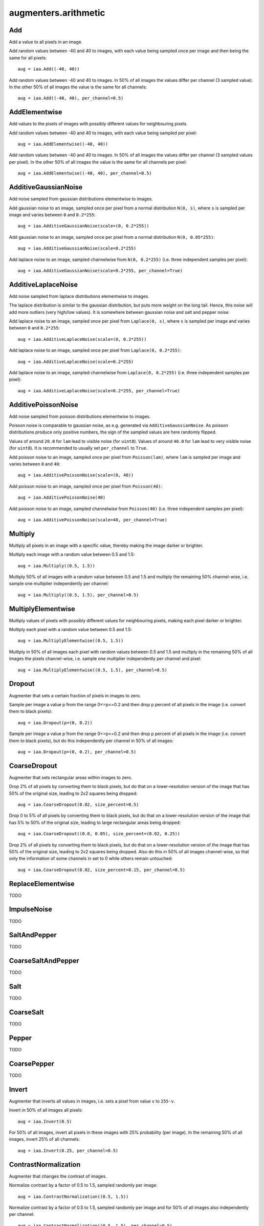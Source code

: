 *********************
augmenters.arithmetic
*********************


Add
---

Add a value to all pixels in an image.

Add random values between -40 and 40 to images, with each value being sampled
once per image and then being the same for all pixels::

    aug = iaa.Add((-40, 40))

.. figure:: ../../images/overview_of_augmenters/arithmetic/add.jpg
    :alt: Add

Add random values between -40 and 40 to images. In 50% of all images the
values differ per channel (3 sampled value). In the other 50% of all images
the value is the same for all channels::

    aug = iaa.Add((-40, 40), per_channel=0.5)

.. figure:: ../../images/overview_of_augmenters/arithmetic/add_per_channel.jpg
    :alt: Add per channel


AddElementwise
--------------

Add values to the pixels of images with possibly different values
for neighbouring pixels.

Add random values between -40 and 40 to images, with each value being sampled
per pixel::

    aug = iaa.AddElementwise((-40, 40))

.. figure:: ../../images/overview_of_augmenters/arithmetic/addelementwise.jpg
    :alt: AddElementwise

Add random values between -40 and 40 to images. In 50% of all images the
values differ per channel (3 sampled values per pixel).
In the other 50% of all images the value is the same for all channels per pixel::

    aug = iaa.AddElementwise((-40, 40), per_channel=0.5)

.. figure:: ../../images/overview_of_augmenters/arithmetic/addelementwise_per_channel.jpg
    :alt: AddElementwise per channel


AdditiveGaussianNoise
---------------------

Add noise sampled from gaussian distributions elementwise to images.

Add gaussian noise to an image, sampled once per pixel from a normal
distribution ``N(0, s)``, where ``s`` is sampled per image and varies between
``0`` and ``0.2*255``::

    aug = iaa.AdditiveGaussianNoise(scale=(0, 0.2*255))

.. figure:: ../../images/overview_of_augmenters/arithmetic/additivegaussiannoise.jpg
    :alt: AdditiveGaussianNoise

Add gaussian noise to an image, sampled once per pixel from a normal
distribution ``N(0, 0.05*255)``::

    aug = iaa.AdditiveGaussianNoise(scale=0.2*255)

.. figure:: ../../images/overview_of_augmenters/arithmetic/additivegaussiannoise_large.jpg
    :alt: AdditiveGaussianNoise large

Add laplace noise to an image, sampled channelwise from
``N(0, 0.2*255)`` (i.e. three independent samples per pixel)::

    aug = iaa.AdditiveGaussianNoise(scale=0.2*255, per_channel=True)

.. figure:: ../../images/overview_of_augmenters/arithmetic/additivegaussiannoise_per_channel.jpg
    :alt: AdditiveGaussianNoise per channel

.. Add gaussian noise from ``N(0, 0.05*255)`` to an image. For 50% of all images,
    a single value is sampled for each pixel and re-used for all three channels
    of that pixel. For the other 50% of all images, three values are sampled
    per pixel (i.e. channelwise sampling).::

        aug = iaa.AdditiveGaussianNoise(scale=0.2*255, per_channel=0.5)

    .. figure:: ../../images/overview_of_augmenters/arithmetic/additivegaussiannoise_per_channel.jpg
        :alt: AdditiveGaussianNoise per channel


AdditiveLaplaceNoise
---------------------

Add noise sampled from laplace distributions elementwise to images.

The laplace distribution is similar to the gaussian distribution, but
puts more weight on the long tail. Hence, this noise will add more
outliers (very high/low values). It is somewhere between gaussian noise and
salt and pepper noise.

Add laplace noise to an image, sampled once per pixel from ``Laplace(0, s)``,
where ``s`` is sampled per image and varies between ``0`` and ``0.2*255``::

    aug = iaa.AdditiveLaplaceNoise(scale=(0, 0.2*255))

.. figure:: ../../images/overview_of_augmenters/arithmetic/additivelaplacenoise.jpg
    :alt: AdditiveLaplaceNoise

Add laplace noise to an image, sampled once per pixel from
``Laplace(0, 0.2*255)``::

    aug = iaa.AdditiveLaplaceNoise(scale=0.2*255)

.. figure:: ../../images/overview_of_augmenters/arithmetic/additivelaplacenoise_large.jpg
    :alt: AdditiveLaplaceNoise large

Add laplace noise to an image, sampled channelwise from
``Laplace(0, 0.2*255)`` (i.e. three independent samples per pixel)::

    aug = iaa.AdditiveLaplaceNoise(scale=0.2*255, per_channel=True)

.. figure:: ../../images/overview_of_augmenters/arithmetic/additivelaplacenoise_per_channel.jpg
    :alt: AdditiveLaplaceNoise per channel

.. Add laplace noise from ``N(0, 0.05*255)`` to an image. For 50% of all images,
    a single value is sampled for each pixel and re-used for all three channels
    of that pixel. For the other 50% of all images, three values are sampled
    per pixel (i.e. channelwise sampling).::

        aug = iaa.AdditiveLaplaceNoise(scale=0.2*255, per_channel=0.5)

    .. figure:: ../../images/overview_of_augmenters/arithmetic/additivelaplacenoise_per_channel.jpg
        :alt: AdditiveLaplaceNoise per channel


AdditivePoissonNoise
---------------------

Add noise sampled from poisson distributions elementwise to images.

Poisson noise is comparable to gaussian noise, as e.g. generated via
``AdditiveGaussianNoise``. As poisson distributions produce only positive
numbers, the sign of the sampled values are here randomly flipped.

Values of around ``20.0`` for ``lam`` lead to visible noise (for ``uint8``).
Values of around ``40.0`` for ``lam`` lead to very visible noise (for
``uint8``).
It is recommended to usually set ``per_channel`` to ``True``.

Add poisson noise to an image, sampled once per pixel from ``Poisson(lam)``,
where ``lam`` is sampled per image and varies between ``0`` and ``40``::

    aug = iaa.AdditivePoissonNoise(scale=(0, 40))

.. figure:: ../../images/overview_of_augmenters/arithmetic/additivepoissonnoise.jpg
    :alt: AdditivePoissonNoise

Add poisson noise to an image, sampled once per pixel from ``Poisson(40)``::

    aug = iaa.AdditivePoissonNoise(40)

.. figure:: ../../images/overview_of_augmenters/arithmetic/additivepoissonnoise_large.jpg
    :alt: AdditivePoissonNoise large

Add poisson noise to an image, sampled channelwise from
``Poisson(40)`` (i.e. three independent samples per pixel)::

    aug = iaa.AdditivePoissonNoise(scale=40, per_channel=True)

.. figure:: ../../images/overview_of_augmenters/arithmetic/additivepoissonnoise_per_channel.jpg
    :alt: AdditivePoissonNoise per channel

.. Add poisson noise from ``Poisson(40)`` to an image. For 50% of all images,
    a single value is sampled for each pixel and re-used for all three channels
    of that pixel. For the other 50% of all images, three values are sampled
    per pixel (i.e. channelwise sampling).::

        aug = iaa.AdditivePoissonNoise(scale=40, per_channel=0.5)

    .. figure:: ../../images/overview_of_augmenters/arithmetic/additivepoissonnoise_per_channel.jpg
        :alt: AdditivePoissonNoise per channel


Multiply
--------

Multiply all pixels in an image with a specific value, thereby making the
image darker or brighter.

Multiply each image with a random value between 0.5 and 1.5::

    aug = iaa.Multiply((0.5, 1.5))

.. figure:: ../../images/overview_of_augmenters/arithmetic/multiply.jpg
    :alt: Multiply

Multiply 50% of all images with a random value between 0.5 and 1.5
and multiply the remaining 50% channel-wise, i.e. sample one multiplier
independently per channel::

    aug = iaa.Multiply((0.5, 1.5), per_channel=0.5)

.. figure:: ../../images/overview_of_augmenters/arithmetic/multiply_per_channel.jpg
    :alt: Multiply per channel


MultiplyElementwise
-------------------

Multiply values of pixels with possibly different values for neighbouring
pixels, making each pixel darker or brighter.

Multiply each pixel with a random value between 0.5 and 1.5::

    aug = iaa.MultiplyElementwise((0.5, 1.5))

.. figure:: ../../images/overview_of_augmenters/arithmetic/multiplyelementwise.jpg
    :alt: MultiplyElementwise

Multiply in 50% of all images each pixel with random values between 0.5 and 1.5
and multiply in the remaining 50% of all images the pixels channel-wise, i.e.
sample one multiplier independently per channel and pixel::

    aug = iaa.MultiplyElementwise((0.5, 1.5), per_channel=0.5)

.. figure:: ../../images/overview_of_augmenters/arithmetic/multiplyelementwise_per_channel.jpg
    :alt: MultiplyElementwise per channel


Dropout
-------

Augmenter that sets a certain fraction of pixels in images to zero.

Sample per image a value p from the range 0<=p<=0.2 and then drop p percent
of all pixels in the image (i.e. convert them to black pixels)::

    aug = iaa.Dropout(p=(0, 0.2))

.. figure:: ../../images/overview_of_augmenters/arithmetic/dropout.jpg
    :alt: Dropout

Sample per image a value p from the range 0<=p<=0.2 and then drop p percent
of all pixels in the image (i.e. convert them to black pixels), but
do this independently per channel in 50% of all images::

    aug = iaa.Dropout(p=(0, 0.2), per_channel=0.5)

.. figure:: ../../images/overview_of_augmenters/arithmetic/dropout_per_channel.jpg
    :alt: Dropout per channel


CoarseDropout
-------------

Augmenter that sets rectangular areas within images to zero.

Drop 2% of all pixels by converting them to black pixels, but do
that on a lower-resolution version of the image that has 50% of the original
size, leading to 2x2 squares being dropped::

    aug = iaa.CoarseDropout(0.02, size_percent=0.5)

.. figure:: ../../images/overview_of_augmenters/arithmetic/coarsedropout.jpg
    :alt: CoarseDropout

Drop 0 to 5% of all pixels by converting them to black pixels, but do
that on a lower-resolution version of the image that has 5% to 50% of the
original size, leading to large rectangular areas being dropped::

    aug = iaa.CoarseDropout((0.0, 0.05), size_percent=(0.02, 0.25))

.. figure:: ../../images/overview_of_augmenters/arithmetic/coarsedropout_both_uniform.jpg
    :alt: CoarseDropout p and size uniform

Drop 2% of all pixels by converting them to black pixels, but do
that on a lower-resolution version of the image that has 50% of the original
size, leading to 2x2 squares being dropped. Also do this in 50% of all
images channel-wise, so that only the information of some channels in set
to 0 while others remain untouched::

    aug = iaa.CoarseDropout(0.02, size_percent=0.15, per_channel=0.5)

.. figure:: ../../images/overview_of_augmenters/arithmetic/coarsedropout_per_channel.jpg
    :alt: CoarseDropout per channel


ReplaceElementwise
------------------

TODO


ImpulseNoise
------------

TODO


SaltAndPepper
-------------

TODO


CoarseSaltAndPepper
-------------------

TODO


Salt
----

TODO


CoarseSalt
----------

TODO


Pepper
------

TODO


CoarsePepper
------------

TODO


Invert
------

Augmenter that inverts all values in images, i.e. sets a pixel from value
``v`` to ``255-v``.

Invert in 50% of all images all pixels::

    aug = iaa.Invert(0.5)

.. figure:: ../../images/overview_of_augmenters/arithmetic/invert.jpg
    :alt: Invert

For 50% of all images, invert all pixels in these images with 25% probability
(per image). In the remaining 50% of all images, invert 25% of all channels::

    aug = iaa.Invert(0.25, per_channel=0.5)

.. figure:: ../../images/overview_of_augmenters/arithmetic/invert_per_channel.jpg
    :alt: Invert per channel


ContrastNormalization
---------------------

Augmenter that changes the contrast of images.

Normalize contrast by a factor of 0.5 to 1.5, sampled randomly per image::

    aug = iaa.ContrastNormalization((0.5, 1.5))

.. figure:: ../../images/overview_of_augmenters/arithmetic/contrastnormalization.jpg
    :alt: ContrastNormalization

Normalize contrast by a factor of 0.5 to 1.5, sampled randomly per image
and for 50% of all images also independently per channel::

    aug = iaa.ContrastNormalization((0.5, 1.5), per_channel=0.5)

.. figure:: ../../images/overview_of_augmenters/arithmetic/contrastnormalization_per_channel.jpg
    :alt: ContrastNormalization per channel


JpegCompression
---------------

TODO

